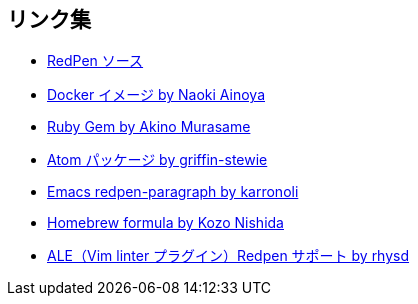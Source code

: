 == リンク集

* https://github.com/redpen-cc/redpen[RedPen ソース]
* https://hub.docker.com/r/ainoya/redpen-server/[Docker イメージ by Naoki Ainoya]
* https://rubygems.org/gems/redpen_ruby[Ruby Gem by Akino Murasame]
* https://atom.io/packages/redpen/[Atom パッケージ by griffin-stewie]
* https://libraries.io/emacs/redpen-paragraph/[Emacs redpen-paragraph by karronoli]
* http://brewformulas.org/Redpen[Homebrew formula by Kozo Nishida]
* https://github.com/w0rp/ale[ALE（Vim linter プラグイン）Redpen サポート by rhysd]
